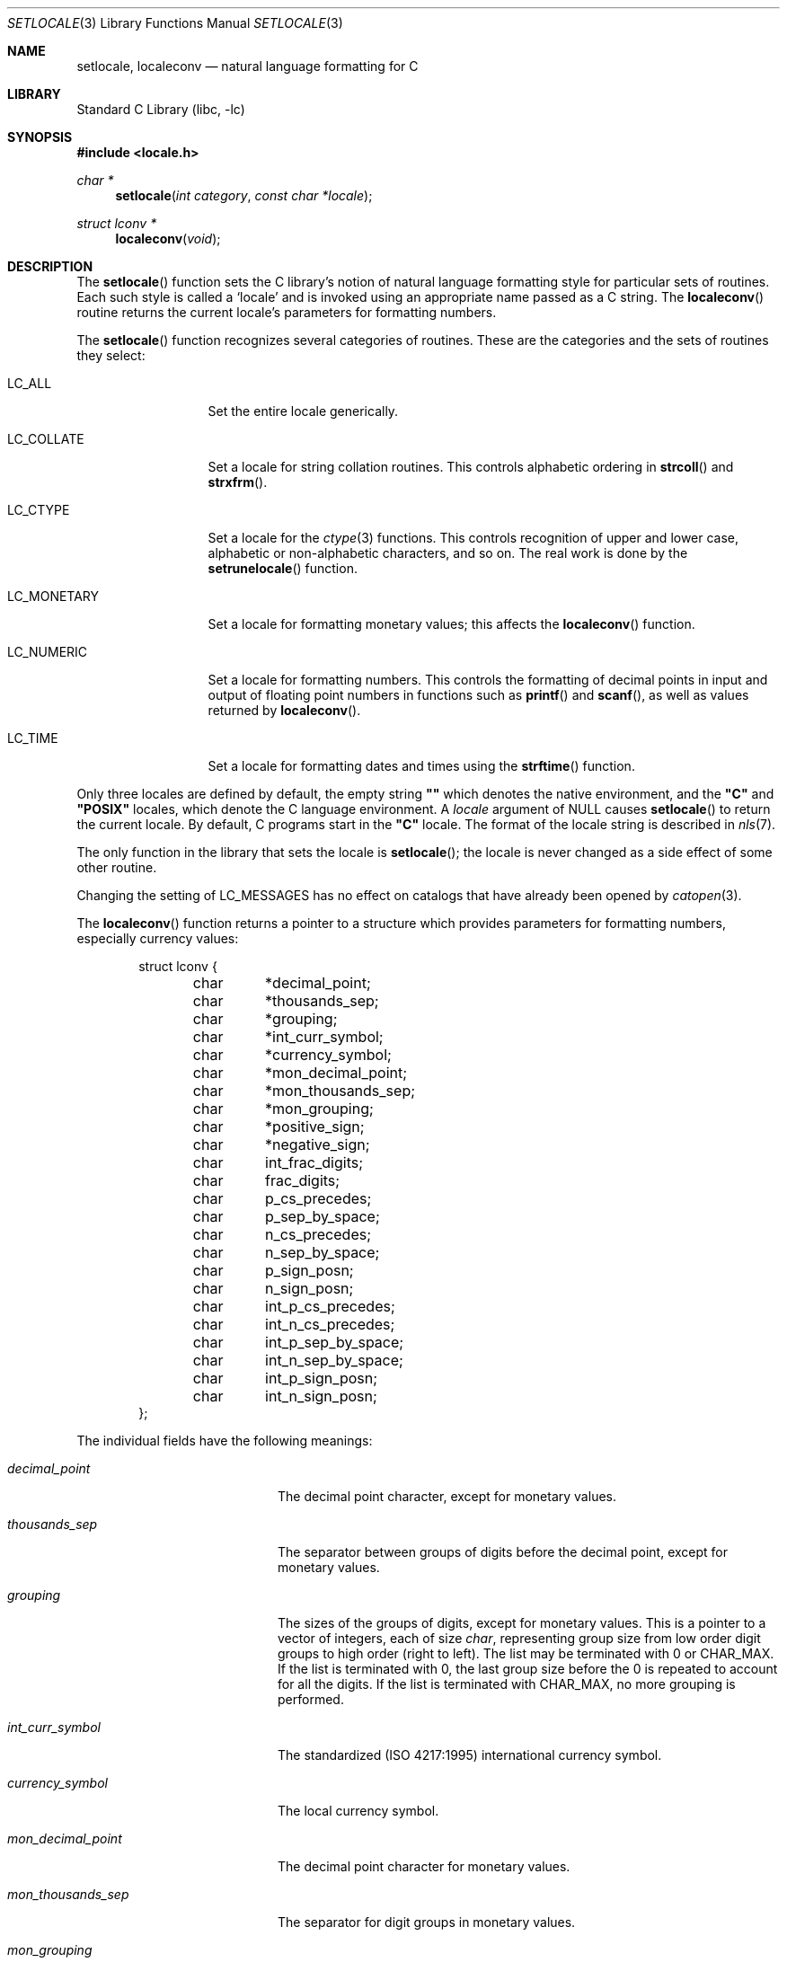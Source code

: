 .\"	$NetBSD: setlocale.3,v 1.15 2003/02/12 02:48:59 gmcgarry Exp $
.\"
.\" Copyright (c) 1993
.\"	The Regents of the University of California.  All rights reserved.
.\"
.\" This code is derived from software contributed to Berkeley by
.\" Donn Seeley at BSDI.
.\"
.\" Redistribution and use in source and binary forms, with or without
.\" modification, are permitted provided that the following conditions
.\" are met:
.\" 1. Redistributions of source code must retain the above copyright
.\"    notice, this list of conditions and the following disclaimer.
.\" 2. Redistributions in binary form must reproduce the above copyright
.\"    notice, this list of conditions and the following disclaimer in the
.\"    documentation and/or other materials provided with the distribution.
.\" 3. All advertising materials mentioning features or use of this software
.\"    must display the following acknowledgement:
.\"	This product includes software developed by the University of
.\"	California, Berkeley and its contributors.
.\" 4. Neither the name of the University nor the names of its contributors
.\"    may be used to endorse or promote products derived from this software
.\"    without specific prior written permission.
.\"
.\" THIS SOFTWARE IS PROVIDED BY THE REGENTS AND CONTRIBUTORS ``AS IS'' AND
.\" ANY EXPRESS OR IMPLIED WARRANTIES, INCLUDING, BUT NOT LIMITED TO, THE
.\" IMPLIED WARRANTIES OF MERCHANTABILITY AND FITNESS FOR A PARTICULAR PURPOSE
.\" ARE DISCLAIMED.  IN NO EVENT SHALL THE REGENTS OR CONTRIBUTORS BE LIABLE
.\" FOR ANY DIRECT, INDIRECT, INCIDENTAL, SPECIAL, EXEMPLARY, OR CONSEQUENTIAL
.\" DAMAGES (INCLUDING, BUT NOT LIMITED TO, PROCUREMENT OF SUBSTITUTE GOODS
.\" OR SERVICES; LOSS OF USE, DATA, OR PROFITS; OR BUSINESS INTERRUPTION)
.\" HOWEVER CAUSED AND ON ANY THEORY OF LIABILITY, WHETHER IN CONTRACT, STRICT
.\" LIABILITY, OR TORT (INCLUDING NEGLIGENCE OR OTHERWISE) ARISING IN ANY WAY
.\" OUT OF THE USE OF THIS SOFTWARE, EVEN IF ADVISED OF THE POSSIBILITY OF
.\" SUCH DAMAGE.
.\"
.\"	@(#)setlocale.3	8.1 (Berkeley) 6/9/93
.\"
.Dd June 9, 1993
.Dt SETLOCALE 3
.Os
.Sh NAME
.Nm setlocale ,
.Nm localeconv
.Nd natural language formatting for C
.Sh LIBRARY
.Lb libc
.Sh SYNOPSIS
.Fd #include \*[Lt]locale.h\*[Gt]
.Ft char *
.Fn setlocale "int category" "const char *locale"
.Ft struct lconv *
.Fn localeconv "void"
.Sh DESCRIPTION
The
.Fn setlocale
function sets the C library's notion
of natural language formatting style
for particular sets of routines.
Each such style is called a
.Sq locale
and is invoked using an appropriate name passed as a C string.
The
.Fn localeconv
routine returns the current locale's parameters
for formatting numbers.
.Pp
The
.Fn setlocale
function recognizes several categories of routines.
These are the categories and the sets of routines they select:
.Pp
.Bl -tag -width LC_MONETARY
.It Dv LC_ALL
Set the entire locale generically.
.It Dv LC_COLLATE
Set a locale for string collation routines.
This controls alphabetic ordering in
.Fn strcoll
and
.Fn strxfrm .
.It Dv LC_CTYPE
Set a locale for the
.Xr ctype 3
functions.
This controls recognition of upper and lower case,
alphabetic or non-alphabetic characters,
and so on.
The real work is done by the
.Fn setrunelocale
function.
.It Dv LC_MONETARY
Set a locale for formatting monetary values;
this affects the
.Fn localeconv
function.
.It Dv LC_NUMERIC
Set a locale for formatting numbers.
This controls the formatting of decimal points
in input and output of floating point numbers
in functions such as
.Fn printf
and
.Fn scanf ,
as well as values returned by
.Fn localeconv .
.It Dv LC_TIME
Set a locale for formatting dates and times using the
.Fn strftime
function.
.El
.Pp
Only three locales are defined by default,
the empty string
.Li "\&""\|""
which denotes the native environment, and the
.Li "\&""C""
and
.Li "\&""POSIX""
locales, which denote the C language environment.
A
.Fa locale
argument of
.Dv NULL
causes
.Fn setlocale
to return the current locale.
By default, C programs start in the
.Li "\&""C""
locale.
The format of the locale string is described in
.Xr nls 7 .
.Pp
The only function in the library that sets the locale is
.Fn setlocale ;
the locale is never changed as a side effect of some other routine.
.Pp
.Pp
Changing the setting of LC_MESSAGES has no effect on catalogs that
have already been opened by
.Xr catopen 3 .
.Pp
The
.Fn localeconv
function returns a pointer to a structure
which provides parameters for formatting numbers,
especially currency values:
.Bd -literal -offset indent
struct lconv {
	char	*decimal_point;
	char	*thousands_sep;
	char	*grouping;
	char	*int_curr_symbol;
	char	*currency_symbol;
	char	*mon_decimal_point;
	char	*mon_thousands_sep;
	char	*mon_grouping;
	char	*positive_sign;
	char	*negative_sign;
	char	int_frac_digits;
	char	frac_digits;
	char	p_cs_precedes;
	char	p_sep_by_space;
	char	n_cs_precedes;
	char	n_sep_by_space;
	char	p_sign_posn;
	char	n_sign_posn;
	char	int_p_cs_precedes;
	char	int_n_cs_precedes;
	char	int_p_sep_by_space;
	char	int_n_sep_by_space;
	char	int_p_sign_posn;
	char	int_n_sign_posn;
};
.Ed
.Pp
The individual fields have the following meanings:
.Pp
.Bl -tag -width int_p_sep_by_space
.It Fa decimal_point
The decimal point character, except for monetary values.
.It Fa thousands_sep
The separator between groups of digits
before the decimal point, except for monetary values.
.It Fa grouping
The sizes of the groups of digits, except for monetary values.
This is a pointer to a vector of integers, each of size
.Va char ,
representing group size from low order digit groups
to high order (right to left).
The list may be terminated with 0 or
.Dv CHAR_MAX .
If the list is terminated with 0,
the last group size before the 0 is repeated to account for all the digits.
If the list is terminated with
.Dv CHAR_MAX ,
no more grouping is performed.
.It Fa int_curr_symbol
The standardized (ISO 4217:1995) international currency symbol.
.It Fa currency_symbol
The local currency symbol.
.It Fa mon_decimal_point
The decimal point character for monetary values.
.It Fa mon_thousands_sep
The separator for digit groups in monetary values.
.It Fa mon_grouping
Like
.Fa grouping
but for monetary values.
.It Fa positive_sign
The character used to denote nonnegative monetary values,
usually the empty string.
.It Fa negative_sign
The character used to denote negative monetary values,
usually a minus sign.
.It Fa int_frac_digits
The number of digits after the decimal point
in an internationally formatted monetary value.
.It Fa frac_digits
The number of digits after the decimal point
in an locally formatted monetary value.
.It Fa p_cs_precedes
1 if the currency symbol precedes the monetary value
for nonnegative values, 0 if it follows.
.It Fa p_sep_by_space
1 if a space is inserted between the currency symbol
and the monetary value for nonnegative values, 0 otherwise.
.It Fa n_cs_precedes
Like
.Fa p_cs_precedes
but for negative values.
.It Fa n_sep_by_space
Like
.Fa p_sep_by_space
but for negative values.
.It Fa p_sign_posn
The location of the
.Fa positive_sign
with respect to a nonnegative quantity and the
.Fa currency_symbol .
.It Fa n_sign_posn
Like
.Fa p_sign_posn
but for negative currency values.
.It Fa int_p_cs_precedes
1 if the currency symbol precedes the internationally
formatted monetary value for nonnegative values, 0 if it follows.
.It Fa int_n_cs_precedes
Like
.Fa int_p_cs_precedes
but for negative values.
.It Fa int_p_sep_by_space
1 if a space is inserted between the currency symbol
and the internationally formatted monetary value for
nonnegative values, 0 otherwise.
.It Fa int_n_sep_by_space
Like
.Fa int_p_sep_by_space
but for negative values.
.It Fa int_p_sign_posn
The location of the
.Fa positive_sign
with respect to a nonnegative quantity and the
.Fa currency_symbol ,
for internationally formatted nonnegative monetary values.
.It Fa int_n_sign_posn
Like
.Fa int_p_sign_posn
but for negative values.
.El
.Pp
The positional parameters in
.Fa p_sign_posn ,
.Fa n_sign_posn ,
.Fa int_p_sign_posn
and
.Fa int_n_sign_posn
are encoded as follows:
.Bl -tag -width 3n -compact
.It Li 0
Parentheses around the entire string.
.It Li 1
Before the string.
.It Li 2
After the string.
.It Li 3
Just before
.Fa currency_symbol .
.It Li 4
Just after
.Fa currency_symbol .
.El
.Pp
Unless mentioned above,
an empty string as a value for a field
indicates a zero length result or
a value that is not in the current locale.
A
.Dv CHAR_MAX
result similarly denotes an unavailable value.
.Sh RETURN VALUES
The
.Fn setlocale
function returns
.Dv NULL
and fails to change the locale
if the given combination of
.Fa category
and
.Fa locale
makes no sense.
The
.Fn localeconv
function returns a pointer to a static object
which may be altered by later calls to
.Fn setlocale
or
.Fn localeconv .
.Sh EXAMPLES
The following code illustrates how a program can initialize the
international environment for one language, while selectively
modifying the program's locale such that regular expressions and
string operations can be applied to text recorded in a different
language:
.Bd -literal
	setlocale(LC_ALL, "de");
	setlocale(LC_COLLATE, "fr");
.Ed
.Pp
When a process is started, its current locale is set to the C or POSIX
locale.  An internationalized program that depends on locale data not
defined in the C or POSIX locale must invoke the setlocale subroutine
in the following manner before using any of the locale-specific
information:
.Bd -literal
	setlocale(LC_ALL, "");
.Ed
.\" .Sh FILES							XXX
.\" .Bl -tag -width /usr/share/locale/locale/category -compact	XXX
.\" .It Pa $PATH_LOCALE/\fIlocale\fP/\fIcategory\fP		XXX
.\" .It Pa /usr/share/locale/\fIlocale\fP/\fIcategory\fP	XXX
.\" locale file for the locale \fIlocale\fP			XXX
.\" and the category \fIcategory\fP.				XXX
.\" .El
.Sh SEE ALSO
.Xr catopen 3 ,
.Xr nl_langinfo 3 ,
.Xr nls 7
.\" .Xr strcoll 3 ,						XXX
.\" .Xr strxfrm 3						XXX
.Sh STANDARDS
The
.Fn setlocale
and
.Fn localeconv
functions conform to
.St -ansiC
and
.St -isoC90 .
.Pp
The
.Fa int_p_cs_precedes ,
.Fa int_n_cs_precedes ,
.Fa int_p_sep_by_space ,
.Fa int_n_sep_by_space ,
.Fa int_p_sign_posn
and
.Fa int_n_sign_posn
members of
.Ft struct lconv
were introduced in
.St -isoC99 .
.Sh HISTORY
The
.Fn setlocale
and
.Fn localeconv
functions first appeared in
.Bx 4.4 .
.Sh BUGS
The current implementation supports only the
.Li "\&""C""
and
.Li "\&""POSIX""
locales for all but the LC_CTYPE locale.
.Pp
In spite of the gnarly currency support in
.Fn localeconv ,
the standards don't include any functions
for generalized currency formatting.
.Pp
.Dv LC_COLLATE
does not make sense for many languages.
Use of
.Dv LC_MONETARY
could lead to misleading results until we have a real time currency
conversion function.
.Dv LC_NUMERIC
and
.Dv LC_TIME
are personal choices and should not be wrapped up with the other categories.
.Pp
Multibyte locales aren't supported for static binaries.
